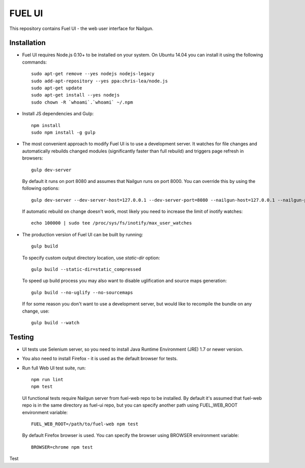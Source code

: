 FUEL UI
=======

This repository contains Fuel UI - the web user interface for Nailgun.

Installation
------------

* Fuel UI requires Node.js 0.10+ to be installed on your system. On Ubuntu
  14.04 you can install it using the following commands::

    sudo apt-get remove --yes nodejs nodejs-legacy
    sudo add-apt-repository --yes ppa:chris-lea/node.js
    sudo apt-get update
    sudo apt-get install --yes nodejs
    sudo chown -R `whoami`.`whoami` ~/.npm

* Install JS dependencies and Gulp::

    npm install
    sudo npm install -g gulp

* The most convenient approach to modify Fuel UI is to use a development
  server. It watches for file changes and automatically rebuilds changed
  modules (significantly faster than full rebuild) and triggers page refresh
  in browsers::

    gulp dev-server

  By default it runs on port 8080 and assumes that Nailgun runs on
  port 8000. You can override this by using the following options::

    gulp dev-server --dev-server-host=127.0.0.1 --dev-server-port=8080 --nailgun-host=127.0.0.1 --nailgun-port=8000

  If automatic rebuild on change doesn't work, most likely you need to
  increase the limit of inotify watches::

    echo 100000 | sudo tee /proc/sys/fs/inotify/max_user_watches

* The production version of Fuel UI can be built by running::

    gulp build

  To specify custom output directory location, use `static-dir` option::

    gulp build --static-dir=static_compressed

  To speed up build process you may also want to disable uglification and
  source maps generation::

    gulp build --no-uglify --no-sourcemaps

  If for some reason you don't want to use a development server, but would
  like to recompile the bundle on any change, use::

    gulp build --watch

Testing
-------

* UI tests use Selenium server, so you need to install Java Runtime
  Environment (JRE) 1.7 or newer version.

* You also need to install Firefox - it is used as the default browser for
  tests.

* Run full Web UI test suite, run::

    npm run lint
    npm test

  UI functional tests require Nailgun server from fuel-web repo to be
  installed. By default it's assumed that fuel-web repo is in the same
  directory as fuel-ui repo, but you can specify another path using
  FUEL_WEB_ROOT environment variable::

    FUEL_WEB_ROOT=/path/to/fuel-web npm test

  By default Firefox browser is used. You can specify the browser using
  BROWSER environment variable::

    BROWSER=chrome npm test

Test